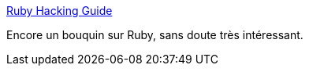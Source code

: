 :jbake-type: post
:jbake-status: published
:jbake-title: Ruby Hacking Guide
:jbake-tags: développement,documentation,ebook,guide,ruby,software,_mois_févr.,_année_2007
:jbake-date: 2007-02-23
:jbake-depth: ../
:jbake-uri: shaarli/1172239915000.adoc
:jbake-source: https://nicolas-delsaux.hd.free.fr/Shaarli?searchterm=http%3A%2F%2Frhg.rubyforge.org%2F&searchtags=d%C3%A9veloppement+documentation+ebook+guide+ruby+software+_mois_f%C3%A9vr.+_ann%C3%A9e_2007
:jbake-style: shaarli

http://rhg.rubyforge.org/[Ruby Hacking Guide]

Encore un bouquin sur Ruby, sans doute très intéressant.
